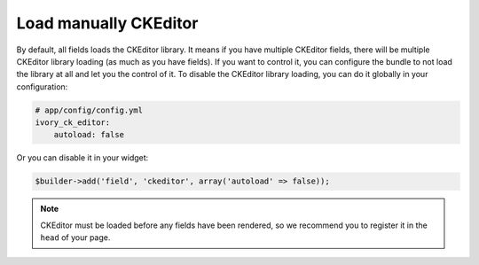Load manually CKEditor
======================

By default, all fields loads the CKEditor library. It means if you have multiple
CKEditor fields, there will be multiple CKEditor library loading (as much as you
have fields). If you want to control it, you can configure the bundle to not
load the library at all and let you the control of it. To disable the CKEditor
library loading, you can do it globally in your configuration:

.. code-block:: yaml

    # app/config/config.yml
    ivory_ck_editor:
        autoload: false

Or you can disable it in your widget:

.. code-block:: php

    $builder->add('field', 'ckeditor', array('autoload' => false));

.. note::

    CKEditor must be loaded before any fields have been rendered, so we
    recommend you to register it in the ``head`` of your page.

